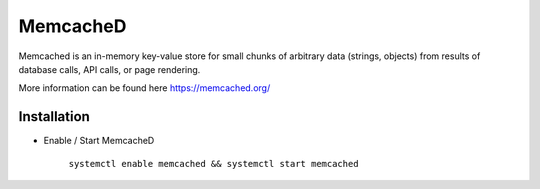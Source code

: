 MemcacheD
=========

Memcached is an in-memory key-value store for small chunks of arbitrary data (strings, objects) from results of
database calls, API calls, or page rendering.

More information can be found here https://memcached.org/

Installation
------------

* Enable / Start MemcacheD

    ``systemctl enable memcached && systemctl start memcached``